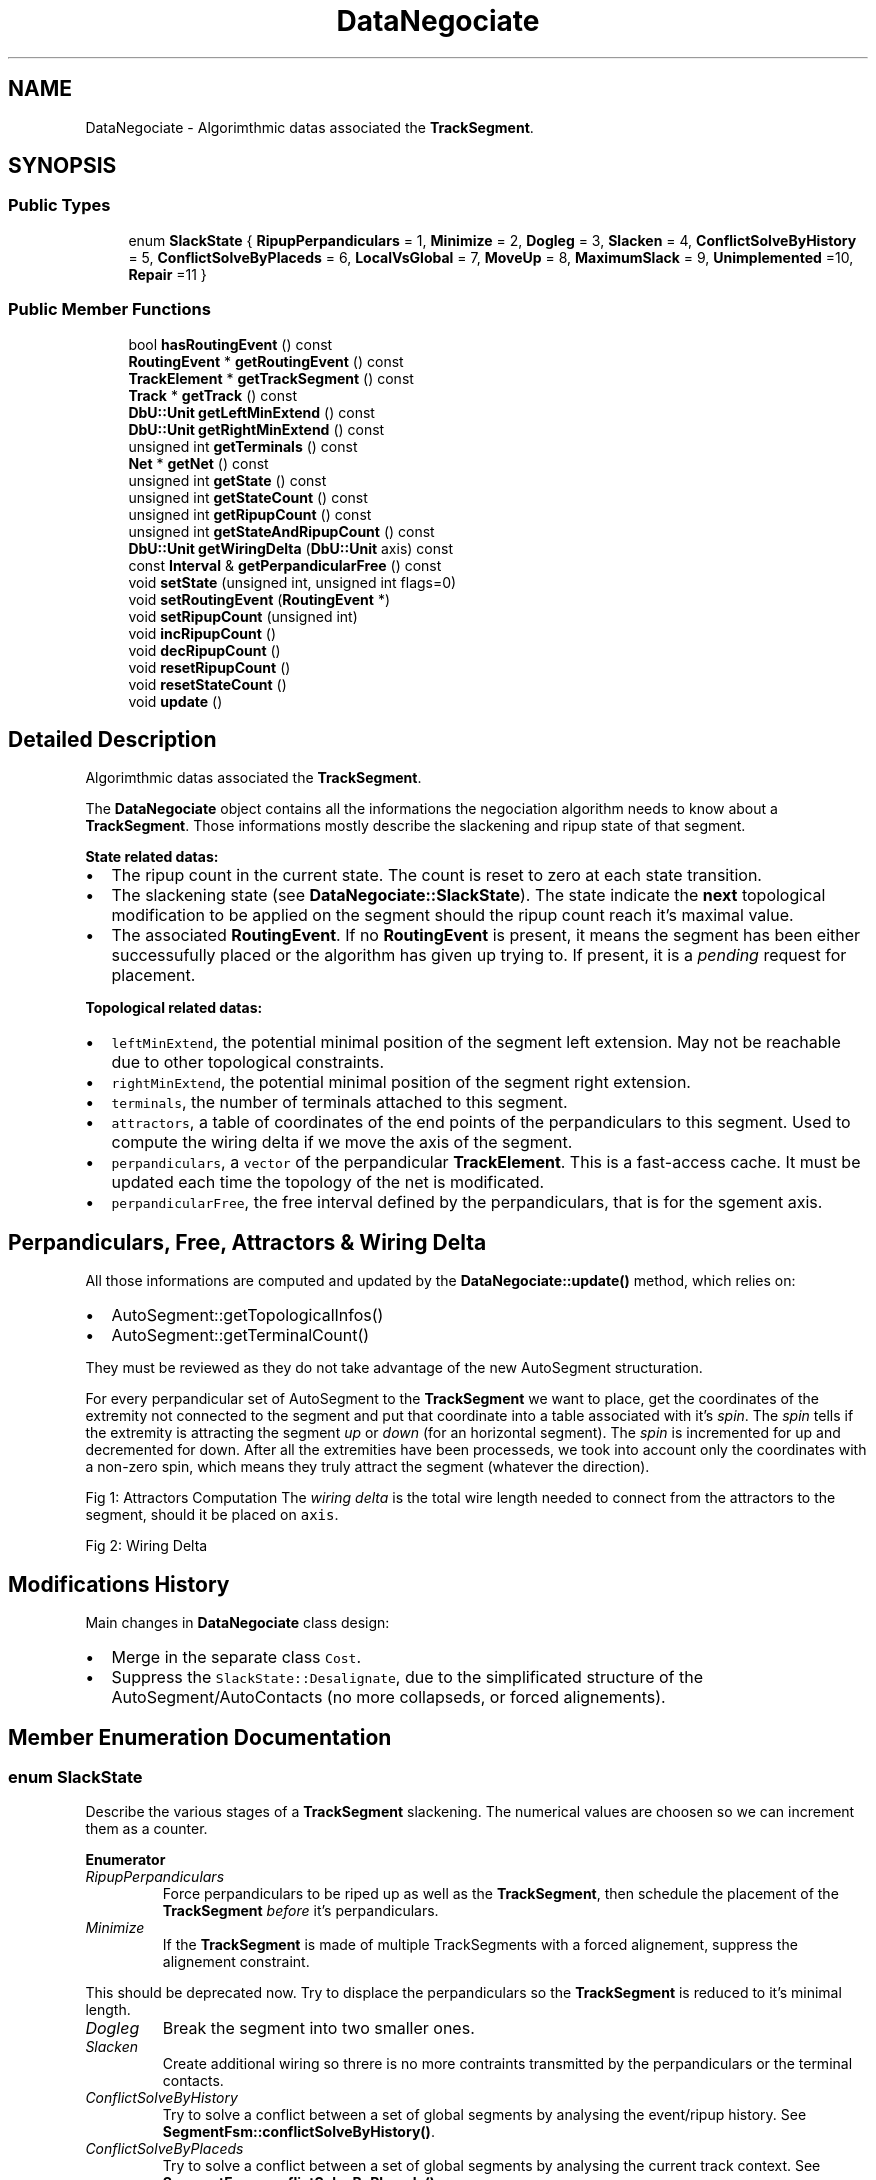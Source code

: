 .TH "DataNegociate" 3 "Fri Oct 1 2021" "Version 1.0" "Kite - Detailed Router" \" -*- nroff -*-
.ad l
.nh
.SH NAME
DataNegociate \- Algorimthmic datas associated the \fBTrackSegment\fP\&.  

.SH SYNOPSIS
.br
.PP
.SS "Public Types"

.in +1c
.ti -1c
.RI "enum \fBSlackState\fP { \fBRipupPerpandiculars\fP = 1, \fBMinimize\fP = 2, \fBDogleg\fP = 3, \fBSlacken\fP = 4, \fBConflictSolveByHistory\fP = 5, \fBConflictSolveByPlaceds\fP = 6, \fBLocalVsGlobal\fP = 7, \fBMoveUp\fP = 8, \fBMaximumSlack\fP = 9, \fBUnimplemented\fP =10, \fBRepair\fP =11 }"
.br
.in -1c
.SS "Public Member Functions"

.in +1c
.ti -1c
.RI "bool \fBhasRoutingEvent\fP () const"
.br
.ti -1c
.RI "\fBRoutingEvent\fP * \fBgetRoutingEvent\fP () const"
.br
.ti -1c
.RI "\fBTrackElement\fP * \fBgetTrackSegment\fP () const"
.br
.ti -1c
.RI "\fBTrack\fP * \fBgetTrack\fP () const"
.br
.ti -1c
.RI "\fBDbU::Unit\fP \fBgetLeftMinExtend\fP () const"
.br
.ti -1c
.RI "\fBDbU::Unit\fP \fBgetRightMinExtend\fP () const"
.br
.ti -1c
.RI "unsigned int \fBgetTerminals\fP () const"
.br
.ti -1c
.RI "\fBNet\fP * \fBgetNet\fP () const"
.br
.ti -1c
.RI "unsigned int \fBgetState\fP () const"
.br
.ti -1c
.RI "unsigned int \fBgetStateCount\fP () const"
.br
.ti -1c
.RI "unsigned int \fBgetRipupCount\fP () const"
.br
.ti -1c
.RI "unsigned int \fBgetStateAndRipupCount\fP () const"
.br
.ti -1c
.RI "\fBDbU::Unit\fP \fBgetWiringDelta\fP (\fBDbU::Unit\fP axis) const"
.br
.ti -1c
.RI "const \fBInterval\fP & \fBgetPerpandicularFree\fP () const"
.br
.ti -1c
.RI "void \fBsetState\fP (unsigned int, unsigned int flags=0)"
.br
.ti -1c
.RI "void \fBsetRoutingEvent\fP (\fBRoutingEvent\fP *)"
.br
.ti -1c
.RI "void \fBsetRipupCount\fP (unsigned int)"
.br
.ti -1c
.RI "void \fBincRipupCount\fP ()"
.br
.ti -1c
.RI "void \fBdecRipupCount\fP ()"
.br
.ti -1c
.RI "void \fBresetRipupCount\fP ()"
.br
.ti -1c
.RI "void \fBresetStateCount\fP ()"
.br
.ti -1c
.RI "void \fBupdate\fP ()"
.br
.in -1c
.SH "Detailed Description"
.PP 
Algorimthmic datas associated the \fBTrackSegment\fP\&. 

The \fBDataNegociate\fP object contains all the informations the negociation algorithm needs to know about a \fBTrackSegment\fP\&. Those informations mostly describe the slackening and ripup state of that segment\&.
.PP
\fBState related datas:\fP
.IP "\(bu" 2
The ripup count in the current state\&. The count is reset to zero at each state transition\&.
.IP "\(bu" 2
The slackening state (see \fBDataNegociate::SlackState\fP)\&. The state indicate the \fBnext\fP topological modification to be applied on the segment should the ripup count reach it's maximal value\&.
.IP "\(bu" 2
The associated \fBRoutingEvent\fP\&. If no \fBRoutingEvent\fP is present, it means the segment has been either successufully placed or the algorithm has given up trying to\&. If present, it is a \fIpending\fP request for placement\&.
.PP
.PP
\fBTopological related datas:\fP
.IP "\(bu" 2
\fCleftMinExtend\fP, the potential minimal position of the segment left extension\&. May not be reachable due to other topological constraints\&.
.IP "\(bu" 2
\fCrightMinExtend\fP, the potential minimal position of the segment right extension\&.
.IP "\(bu" 2
\fCterminals\fP, the number of terminals attached to this segment\&.
.IP "\(bu" 2
\fCattractors\fP, a table of coordinates of the end points of the perpandiculars to this segment\&. Used to compute the wiring delta if we move the axis of the segment\&.
.IP "\(bu" 2
\fCperpandiculars\fP, a \fCvector\fP of the perpandicular \fBTrackElement\fP\&. This is a fast-access cache\&. It must be updated each time the topology of the net is modificated\&.
.IP "\(bu" 2
\fCperpandicularFree\fP, the free interval defined by the perpandiculars, that is for the sgement axis\&.
.PP
.SH "Perpandiculars, Free, Attractors & Wiring Delta"
.PP
All those informations are computed and updated by the \fBDataNegociate::update()\fP method, which relies on:
.IP "\(bu" 2
AutoSegment::getTopologicalInfos()
.IP "\(bu" 2
AutoSegment::getTerminalCount()
.PP
.PP
They must be reviewed as they do not take advantage of the new AutoSegment structuration\&.
.PP
For every perpandicular set of AutoSegment to the \fBTrackSegment\fP we want to place, get the coordinates of the extremity not connected to the segment and put that coordinate into a table associated with it's \fIspin\fP\&. The \fIspin\fP tells if the extremity is attracting the segment \fIup\fP or \fIdown\fP (for an horizontal segment)\&. The \fIspin\fP is incremented for up and decremented for down\&. After all the extremities have been processeds, we took into account only the coordinates with a non-zero spin, which means they truly attract the segment (whatever the direction)\&.
.PP
Fig 1: Attractors Computation The \fIwiring delta\fP is the total wire length needed to connect from the attractors to the segment, should it be placed on \fCaxis\fP\&.
.PP
Fig 2: Wiring Delta
.SH "Modifications History"
.PP
Main changes in \fBDataNegociate\fP class design:
.IP "\(bu" 2
Merge in the separate class \fCCost\fP\&.
.IP "\(bu" 2
Suppress the \fCSlackState::Desalignate\fP, due to the simplificated structure of the AutoSegment/AutoContacts (no more collapseds, or forced alignements)\&. 
.PP

.SH "Member Enumeration Documentation"
.PP 
.SS "enum \fBSlackState\fP"
Describe the various stages of a \fBTrackSegment\fP slackening\&. The numerical values are choosen so we can increment them as a counter\&. 
.PP
\fBEnumerator\fP
.in +1c
.TP
\fB\fIRipupPerpandiculars \fP\fP
Force perpandiculars to be riped up as well as the \fBTrackSegment\fP, then schedule the placement of the \fBTrackSegment\fP \fIbefore\fP it's perpandiculars\&. 
.TP
\fB\fIMinimize \fP\fP
If the \fBTrackSegment\fP is made of multiple TrackSegments with a forced alignement, suppress the alignement constraint\&.
.PP
This should be deprecated now\&. Try to displace the perpandiculars so the \fBTrackSegment\fP is reduced to it's minimal length\&. 
.TP
\fB\fIDogleg \fP\fP
Break the segment into two smaller ones\&. 
.TP
\fB\fISlacken \fP\fP
Create additional wiring so threre is no more contraints transmitted by the perpandiculars or the terminal contacts\&. 
.TP
\fB\fIConflictSolveByHistory \fP\fP
Try to solve a conflict between a set of global segments by analysing the event/ripup history\&. See \fBSegmentFsm::conflictSolveByHistory()\fP\&. 
.TP
\fB\fIConflictSolveByPlaceds \fP\fP
Try to solve a conflict between a set of global segments by analysing the current track context\&. See \fBSegmentFsm::conflictSolveByPlaceds()\fP\&. 
.TP
\fB\fILocalVsGlobal \fP\fP
To be reviewed\&. 
.TP
\fB\fIMoveUp \fP\fP
The segment is to be moved up (if possible)\&. 
.TP
\fB\fIMaximumSlack \fP\fP
The final state, topological modifications are exhausteds, if it cannot place at this point, it never will\&. 
.TP
\fB\fIUnimplemented \fP\fP
Used only during the development stage, telling that the state is not available yet\&. 
.TP
\fB\fIRepair \fP\fP
The router is in repair mode\&. 
.SH "Member Function Documentation"
.PP 
.SS "bool hasRoutingEvent () const\fC [inline]\fP"
\fBReturns:\fP \fBtrue\fP if there is a pending \fBRoutingEvent\fP for this \fBTrackSegment\fP\&. 
.PP
Referenced by NegociateWindow::addRoutingEvent(), and TrackSegment::reschedule()\&.
.SS "\fBRoutingEvent\fP * getRoutingEvent () const\fC [inline]\fP"
\fBReturns:\fP The pending \fBRoutingEvent\fP\&. \fCNULL\fP will be returned if there is no pending event, meaning that the segment has been placed\&. 
.PP
Referenced by SegmentAction::doAction(), Manipulator::makeDogleg(), Manipulator::relax(), TrackSegment::reschedule(), RoutingEvent::reschedule(), and TrackSegment::swapTrack()\&.
.SS "\fBTrackSegment\fP * getTrackSegment () const\fC [inline]\fP"
\fBReturns:\fP The associated \fBTrackSegment\fP\&. 
.SS "\fBTrack\fP * getTrack () const\fC [inline]\fP"
\fBReturns:\fP A proxy accessor for the segment's track\&. 
.SS "\fBDbU::Unit\fP getLeftMinExtend () const\fC [inline]\fP"
\fBReturns:\fP The minimum extend possible of the segment's source (left) ending\&. Computed by \fBDataNegociate::update()\fP\&. 
.PP
Referenced by Manipulator::insertInTrack()\&.
.SS "\fBDbU::Unit\fP getRightMinExtend () const\fC [inline]\fP"
\fBReturns:\fP The minimum extend possible of the segment's target (right) ending\&. Computed by \fBDataNegociate::update()\fP\&. 
.PP
Referenced by Manipulator::insertInTrack()\&.
.SS "unsigned int getTerminals () const\fC [inline]\fP"
\fBReturns:\fP The number of terminal to which this segment is connected Computed by \fBDataNegociate::update()\fP\&.
.PP
Must be refined: direct or indirect?\&. 
.SS "\fBNet\fP * getNet () const\fC [inline]\fP"
\fBReturns:\fP A cached accessor to the segment's net (for faster access)\&. 
.SS "unsigned int getState () const\fC [inline]\fP"
\fBReturns:\fP The current state (see \fBDataNegociate::SlackState\fP)\&. 
.PP
Referenced by RoutingEvent::getState(), Manipulator::insertInTrack(), and Manipulator::ripupPerpandiculars()\&.
.SS "unsigned int getStateCount () const\fC [inline]\fP"
\fBReturns:\fP The number of times we have reached the ripup limit while in this stage\&. 
.PP
Referenced by SegmentFsm::conflictSolveByPlaceds()\&.
.SS "unsigned int getRipupCount () const\fC [inline]\fP"
\fBReturns:\fP The number of times the segment has been riped up in this stage\&. 
.PP
Referenced by Manipulator::canRipup(), SegmentAction::doAction(), and RoutingEvent::process()\&.
.SS "unsigned int getStateAndRipupCount () const\fC [inline]\fP"

.PP
\fBReturns:\fP
.RS 4
A composite number combining the state and the ripup count: \fC(state<<4)+ripup\fP\&. 
.RE
.PP

.SS "\fBDbU::Unit\fP getWiringDelta (\fBDbU::Unit\fP axis) const"
\fBReturns:\fP The wiring length needed to connect to the attractors if the segment is put on \fCaxis\fP\&. The lower, the better\&.\&.\&. 
.SS "const \fBInterval\fP & getPerpandicularFree () const\fC [inline]\fP"
\fBReturns:\fP The range of legal positions generated only by the perpandiculars\&. 
.SS "void setState (unsigned int state, unsigned int flags = \fC0\fP)\fC [inline]\fP"
Set or reset the slacking state (see SlackState)\&. If the \fCstate\fP is the same as the current one, the state count is incremented\&. If the new state changes or \fCflags\fP contain KtReset, the state count is reset to one\&. 
.PP
Referenced by SegmentAction::doAction(), Manipulator::relax(), Manipulator::repackPerpandiculars(), RoutingEvent::reschedule(), Manipulator::ripupPerpandiculars(), and RoutingEvent::setState()\&.
.SS "void setRoutingEvent (\fBRoutingEvent\fP * event)\fC [inline]\fP"
Associate \fCevent\fP to this \fBTrackSegment\fP\&. 
.PP
Referenced by RoutingEvent::reschedule(), and RoutingEvent::setSegment()\&.
.SS "void setRipupCount (unsigned int count)\fC [inline]\fP"
Directly sets the ripup count to \fCcount\fP\&. 
.PP
Referenced by SegmentAction::doAction()\&.
.SS "void incRipupCount ()\fC [inline]\fP"
Increment the ripup count\&. No check is performed for bound limit\&. 
.SS "void decRipupCount ()\fC [inline]\fP"
Decrement the ripup count (will never go below zero)\&. 
.SS "void resetRipupCount ()\fC [inline]\fP"
Reset the ripup count to zero\&. 
.PP
Referenced by SegmentAction::doAction()\&.
.SS "void resetStateCount ()\fC [inline]\fP"
Reset the state count to zero\&. 
.SS "void update ()"
Recompute \fCleftMinExtend\fP, \fCrighMinExtend\fP, number of terminals and attractors positions\&.
.PP
\fBRemark: The constructor do not calls it\&. It is to the algorithm responsability\fP
.RS 4
to call it before using the computed datas\&. 
.RE
.PP

.PP
Referenced by NegociateWindow::setGCells()\&.

.SH "Author"
.PP 
Generated automatically by Doxygen for Kite - Detailed Router from the source code\&.
